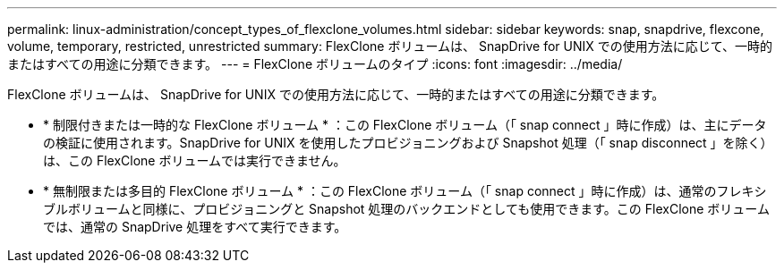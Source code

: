 ---
permalink: linux-administration/concept_types_of_flexclone_volumes.html 
sidebar: sidebar 
keywords: snap, snapdrive, flexcone, volume, temporary, restricted, unrestricted 
summary: FlexClone ボリュームは、 SnapDrive for UNIX での使用方法に応じて、一時的またはすべての用途に分類できます。 
---
= FlexClone ボリュームのタイプ
:icons: font
:imagesdir: ../media/


[role="lead"]
FlexClone ボリュームは、 SnapDrive for UNIX での使用方法に応じて、一時的またはすべての用途に分類できます。

* * 制限付きまたは一時的な FlexClone ボリューム * ：この FlexClone ボリューム（「 snap connect 」時に作成）は、主にデータの検証に使用されます。SnapDrive for UNIX を使用したプロビジョニングおよび Snapshot 処理（「 snap disconnect 」を除く）は、この FlexClone ボリュームでは実行できません。
* * 無制限または多目的 FlexClone ボリューム * ：この FlexClone ボリューム（「 snap connect 」時に作成）は、通常のフレキシブルボリュームと同様に、プロビジョニングと Snapshot 処理のバックエンドとしても使用できます。この FlexClone ボリュームでは、通常の SnapDrive 処理をすべて実行できます。

